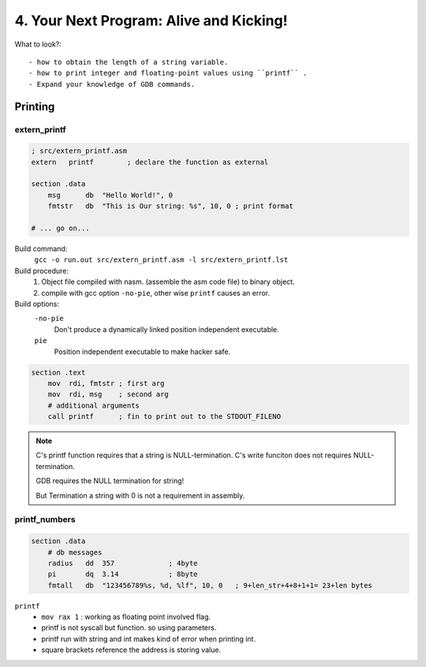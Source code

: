 4. Your Next Program: Alive and Kicking!
========================================

What to look?::

   - how to obtain the length of a string variable.
   - how to print integer and floating-point values using ``printf`` .
   - Expand your knowledge of GDB commands.

Printing
--------

extern_printf
^^^^^^^^^^^^^

.. code-block:: asm

   ; src/extern_printf.asm
   extern   printf        ; declare the function as external

   section .data
       msg      db  "Hello World!", 0
       fmtstr   db  "This is Our string: %s", 10, 0 ; print format

   # ... go on...

Build command:
   ``gcc -o run.out src/extern_printf.asm -l src/extern_printf.lst``

Build procedure:
   1. Object file compiled with nasm. (assemble the asm code file) to binary object.
   #. compile with gcc option ``-no-pie``, other wise ``printf`` causes an error.

Build options:
   ``-no-pie``
      Don't produce a dynamically linked position independent executable.

   ``pie``
      Position independent executable to make hacker safe.

.. code-block:: asm

   section .text
       mov  rdi, fmtstr ; first arg
       mov  rdi, msg    ; second arg
       # additional arguments
       call printf      ; fin to print out to the STDOUT_FILENO

.. note::

   C's printf function requires that a string is NULL-termination.
   C's write funciton does not requires NULL-termination.

   GDB requires the NULL termination for string!

   But Termination a string with 0 is not a requirement in assembly.

printf_numbers
^^^^^^^^^^^^^^

.. code-block:: asm

   section .data
       # db messages
       radius   dd  357             ; 4byte
       pi       dq  3.14            ; 8byte
       fmtall   db  "123456789%s, %d, %lf", 10, 0   ; 9+len_str+4+8+1+1= 23+len bytes

``printf``
   - ``mov rax 1``  : working as floating point involved flag.
   - printf is not syscall but function. so using parameters.
   - printf run with string and int makes kind of error when printing int.
   - square brackets reference the address is storing value.

